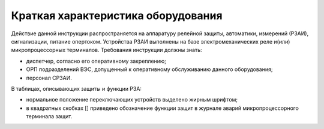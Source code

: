﻿Краткая характеристика оборудования
=========================================

Действие данной инструкции распространяется на аппаратуру релейной защиты, автоматики, измерений (РЗАИ), сигнализации, питание опертоком. 
Устройства РЗАИ выполнены на базе электромеханических реле и(или) микропроцессорных терминалов. 
Требования инструкции должны знать:

- диспетчер, согласно его оперативному закреплению;

- ОРП подразделений ВЭС, допущенный к оперативному обслуживанию данного оборудования;

- персонал СРЗАИ.

В таблицах, описывающих защиты и функции РЗА: 

- нормальное положение переключающих устройств выделено жирным шрифтом; 
- в квадратных скобках [] приведено обозначение функции защит в журнале аварий микропроцессорного терминала защит.  


